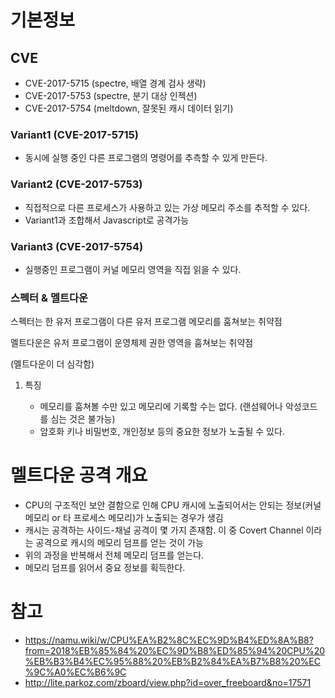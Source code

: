 
* 기본정보
** CVE
- CVE-2017-5715 (spectre, 배열 경계 검사 생략)
- CVE-2017-5753 (spectre, 분기 대상 인젝션)
- CVE-2017-5754 (meltdown, 잘못된 캐시 데이터 읽기)

*** Variant1 (CVE-2017-5715)
- 동시에 실행 중인 다른 프로그램의 명령어를 추측할 수 있게 만든다. 

*** Variant2 (CVE-2017-5753)
- 직접적으로 다른 프로세스가 사용하고 있는 가상 메모리 주소를 추적할 수 있다. 
- Variant1과 조합해서 Javascript로 공격가능


*** Variant3 (CVE-2017-5754)
- 실행중인 프로그램이 커널 메모리 영역을 직접 읽을 수 있다. 


*** 스펙터 & 멜트다운

스펙터는 한 유저 프로그램이 다른 유저 프로그램 메모리를 훔쳐보는 취약점

멜트다운은 유저 프로그램이 운영체제 권한 영역을 훔쳐보는 취약점

(멜트다운이 더 심각함)

**** 특징
- 메모리를 훔쳐볼 수만 있고 메모리에 기록할 수는 없다. (랜섬웨어나 악성코드를 심는 것은 불가능)
- 암호화 키나 비밀번호, 개인정보 등의 중요한 정보가 노출될 수 있다. 

* 멜트다운 공격 개요
- CPU의 구조적인 보안 결함으로 인해 CPU 캐시에 노출되어서는 안되는 정보(커널 메모리 or 타 프로세스 메모리)가 노출되는 경우가 생김
- 캐시는 공격하는 사이드-채널 공격이 몇 가지 존재함. 이 중 Covert Channel 이라는 공격으로 캐시의 메모리 덤프를 얻는 것이 가능
- 위의 과정을 반복해서 전체 메모리 덤프를 얻는다.
- 메모리 덤프를 읽어서 중요 정보를 획득한다. 


* 참고
- https://namu.wiki/w/CPU%EA%B2%8C%EC%9D%B4%ED%8A%B8?from=2018%EB%85%84%20%EC%9D%B8%ED%85%94%20CPU%20%EB%B3%B4%EC%95%88%20%EB%B2%84%EA%B7%B8%20%EC%9C%A0%EC%B6%9C
- http://lite.parkoz.com/zboard/view.php?id=over_freeboard&no=17571
